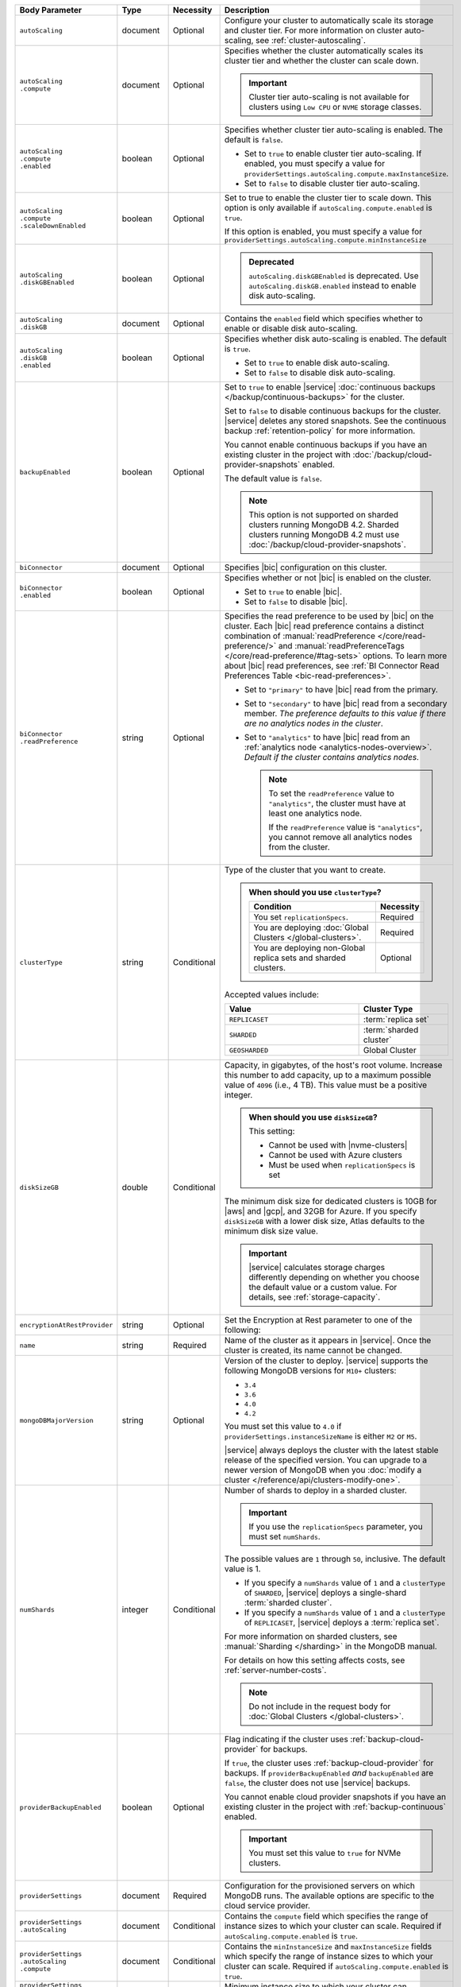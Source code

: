 .. list-table::
   :header-rows: 1
   :widths: 15 10 10 65

   * - Body Parameter
     - Type
     - Necessity
     - Description

   * - ``autoScaling``
     - document
     - Optional
     - Configure your cluster to automatically scale its storage and
       cluster tier. For more information on cluster auto-scaling, see
       :ref:`cluster-autoscaling`.

   * - | ``autoScaling``
       | ``.compute``
     - document
     - Optional
     - Specifies whether the cluster automatically scales its cluster
       tier and whether the cluster can scale down.

       .. important::

          Cluster tier auto-scaling is not available for clusters
          using ``Low CPU`` or ``NVME`` storage classes.

   * - | ``autoScaling``
       | ``.compute``
       | ``.enabled``
     - boolean
     - Optional
     - Specifies whether cluster tier auto-scaling is enabled. The
       default is ``false``.

       - Set to ``true`` to enable cluster tier auto-scaling. If
         enabled, you must specify a value for
         ``providerSettings.autoScaling.compute.maxInstanceSize``.

       - Set to ``false`` to disable cluster tier auto-scaling.

   * - | ``autoScaling``
       | ``.compute``
       | ``.scaleDownEnabled``
     - boolean
     - Optional
     - Set to true to enable the cluster tier to scale down. This
       option is only available if ``autoScaling.compute.enabled``
       is ``true``.
       
       If this option is enabled, you must specify a value for
       ``providerSettings.autoScaling.compute.minInstanceSize``

   * - | ``autoScaling``
       | ``.diskGBEnabled``
     - boolean
     - Optional
     - .. admonition:: Deprecated
          :class: note

          ``autoScaling.diskGBEnabled`` is deprecated. Use
          ``autoScaling.diskGB.enabled`` instead to enable disk
          auto-scaling.

   * - | ``autoScaling``
       | ``.diskGB``
     - document
     - Optional
     - Contains the ``enabled`` field which specifies whether to enable
       or disable disk auto-scaling.

   * - | ``autoScaling``
       | ``.diskGB``
       | ``.enabled``
     - boolean
     - Optional
     - Specifies whether disk auto-scaling is enabled. The default
       is ``true``.

       - Set to ``true`` to enable disk auto-scaling.
       - Set to ``false`` to disable disk auto-scaling.

       .. include:: /includes/fact-ram-to-storage-ratio.rst

   * - ``backupEnabled``
     - boolean
     - Optional
     - .. include:: /includes/fact-only-m10-clusters.rst

       Set to ``true`` to enable |service|
       :doc:`continuous backups </backup/continuous-backups>` for the
       cluster.

       Set to ``false`` to disable continuous backups for the cluster.
       |service| deletes any stored snapshots. See the continuous
       backup :ref:`retention-policy` for more information.

       You cannot enable continuous backups if you have an
       existing cluster in the project with
       :doc:`/backup/cloud-provider-snapshots` enabled.

       The default value is ``false``.

       .. note::

          This option is not supported on sharded clusters running
          MongoDB 4.2. Sharded clusters running MongoDB 4.2 must use
          :doc:`/backup/cloud-provider-snapshots`.

   * - ``biConnector``
     - document
     - Optional
     - Specifies |bic| configuration on this cluster.

       .. include:: /includes/extracts/cluster-option-bi-cluster-requirements.rst

   * - | ``biConnector``
       | ``.enabled``
     - boolean
     - Optional
     - Specifies whether or not |bic| is enabled on the cluster.

       - Set to ``true`` to enable |bic|.
       - Set to ``false`` to disable |bic|.

   * - | ``biConnector``
       | ``.readPreference``
     - string
     - Optional
     - Specifies the read preference to be used by |bic| on the
       cluster. Each |bic| read preference contains a distinct
       combination of :manual:`readPreference </core/read-preference/>`
       and :manual:`readPreferenceTags </core/read-preference/#tag-sets>`
       options. To learn more about |bic| read preferences, see
       :ref:`BI Connector Read Preferences Table <bic-read-preferences>`.

       - Set to ``"primary"`` to have |bic| read from the primary.

       - Set to ``"secondary"`` to have |bic| read from a secondary
         member. *The preference defaults to this value if there are no
         analytics nodes in the cluster*.

       - Set to ``"analytics"`` to have |bic| read from an
         :ref:`analytics node <analytics-nodes-overview>`.
         *Default if the cluster contains analytics nodes*.

         .. note::

            To set the ``readPreference`` value to ``"analytics"``,
            the cluster must have at least one analytics node.

            If the ``readPreference`` value is ``"analytics"``, you
            cannot remove all analytics nodes from the cluster.

   * - ``clusterType``
     - string
     - Conditional
     - Type of the cluster that you want to create.

       .. admonition:: When should you use ``clusterType``?
          :class: note

          .. list-table::
             :header-rows: 1
             :widths: 80 20

             * - Condition
               - Necessity

             * - You set ``replicationSpecs``.
               - Required

             * - You are deploying
                 :doc:`Global Clusters </global-clusters>`.
               - Required

             * - You are deploying non-Global replica sets and sharded
                 clusters.
               - Optional

       Accepted values include:

       .. list-table::
          :header-rows: 1
          :widths: 60 40

          * - Value
            - Cluster Type

          * - ``REPLICASET``
            - :term:`replica set`
          * - ``SHARDED``
            - :term:`sharded cluster`
          * - ``GEOSHARDED``
            - Global Cluster

   * - ``diskSizeGB``
     - double
     - Conditional
     - Capacity, in gigabytes, of the host's root volume. Increase this
       number to add capacity, up to a maximum possible value of
       ``4096`` (i.e., 4 TB). This value must be a positive integer.

       .. admonition:: When should you use ``diskSizeGB``?
          :class: note

          This setting:

          - Cannot be used with |nvme-clusters|
          - Cannot be used with Azure clusters
          - Must be used when ``replicationSpecs`` is set

       The minimum disk size for dedicated clusters is 10GB for |aws|
       and |gcp|, and 32GB for Azure. If you specify ``diskSizeGB``
       with a lower disk size, Atlas defaults to the minimum disk size
       value.

       .. important::

          |service| calculates storage charges differently
          depending on whether you choose the default value or a
          custom value. For details, see :ref:`storage-capacity`.

       .. include:: /includes/fact-storage-limitation.rst

   * - ``encryptionAtRestProvider``
     - string
     - Optional
     - Set the Encryption at Rest parameter to one of the following:

       .. tabs::

          tabs:
            - id: aws
              name: AWS
              content: |

                Specify ``AWS`` to enable
                :doc:`Encryption at Rest </security-aws-kms>` using the
                |service| project |aws| Key Management System settings.
                The cluster must meet the following requirements:

                .. include:: /includes/fact-encryption-at-rest-restrictions.rst

            - id: gcp
              name: GCP
              content: |

                Specify ``GCP`` to enable
                :doc:`Encryption at Rest </security-kms-encryption/>` using the
                |service| project |gcp| Key Management System settings.
                The cluster must meet the following requirements:

                .. include:: /includes/fact-encryption-at-rest-restrictions.rst

            - id: azure
              name: Azure
              content: |

                Specify ``AZURE`` to enable
                :ref:`Encryption at Rest <security-azure-kms>` using
                the |service| project Azure Key Management System
                settings. The cluster must meet the following
                requirements:

                .. include:: /includes/fact-encryption-at-rest-restrictions.rst

            - id: none
              name: NONE
              content: |

                Specify ``NONE`` to disable Encryption at rest.

   * - ``name``
     - string
     - Required
     - Name of the cluster as it appears in |service|. Once the
       cluster is created, its name cannot be changed.

   * - ``mongoDBMajorVersion``
     - string
     - Optional
     - Version of the cluster to deploy. |service| supports the
       following MongoDB versions for ``M10+`` clusters:

       - ``3.4``
       - ``3.6``
       - ``4.0``
       - ``4.2``

       You must set this value to ``4.0`` if
       ``providerSettings.instanceSizeName``
       is either ``M2`` or ``M5``.

       |service| always deploys the cluster with the latest stable
       release of the specified version. You can upgrade to a newer
       version of MongoDB when you
       :doc:`modify a cluster </reference/api/clusters-modify-one>`.

   * - ``numShards``
     - integer
     - Conditional
     - Number of shards to deploy in a sharded cluster.

       .. important::

          If you use the ``replicationSpecs`` parameter, you must set
          ``numShards``.

       The possible values are ``1`` through ``50``, inclusive. The
       default value is 1.
       
       - If you specify a ``numShards`` value of ``1`` and a
         ``clusterType`` of ``SHARDED``, |service| deploys a
         single-shard :term:`sharded cluster`.

       - If you specify a ``numShards`` value of ``1`` and a
         ``clusterType`` of ``REPLICASET``, |service| deploys a
         :term:`replica set`.

       .. include:: /includes/fact-single-shard-cluster-warning.rst

       For more information on sharded clusters, see
       :manual:`Sharding </sharding>` in the MongoDB manual.

       For details on how this setting affects costs, see
       :ref:`server-number-costs`.

       .. note::

          Do not include in the request body for
          :doc:`Global Clusters </global-clusters>`.

   * - ``providerBackupEnabled``
     - boolean
     - Optional
     - .. include:: /includes/fact-only-m10-clusters.rst

       Flag indicating if the cluster uses :ref:`backup-cloud-provider`
       for backups.

       If ``true``, the cluster uses :ref:`backup-cloud-provider` for
       backups. If ``providerBackupEnabled`` *and* ``backupEnabled``
       are ``false``, the cluster does not use |service| backups.

       You cannot enable cloud provider snapshots if you have an
       existing cluster in the project with
       :ref:`backup-continuous` enabled.

       .. important::

          You must set this value to ``true`` for NVMe clusters.

   * - ``providerSettings``
     - document
     - Required
     - Configuration for the provisioned servers on which MongoDB runs.
       The available options are specific to the cloud service
       provider.

   * - | ``providerSettings``
       | ``.autoScaling``
     - document
     - Conditional
     - Contains the ``compute`` field which specifies the range of
       instance sizes to which your cluster can scale. Required if
       ``autoScaling.compute.enabled`` is ``true``.

   * - | ``providerSettings``
       | ``.autoScaling``
       | ``.compute``
     - document
     - Conditional
     - Contains the ``minInstanceSize`` and ``maxInstanceSize`` fields
       which specify the range of instance sizes to which your cluster
       can scale. Required if
       ``autoScaling.compute.enabled`` is ``true``.

   * - | ``providerSettings``
       | ``.autoScaling``
       | ``.compute``
       | ``.minInstanceSize``
     - string
     - Conditional
     - Minimum instance size to which your cluster can
       automatically scale (e.g., ``M10``). Required if
       ``autoScaling.compute.scaleDownEnabled`` is ``true``.

   * - | ``providerSettings``
       | ``.autoScaling``
       | ``.compute``
       | ``.maxInstanceSize``
     - string
     - Conditional
     - Maximum instance size to which your cluster can
       automatically scale (e.g., ``M40``). Required if
       ``autoScaling.compute.enabled`` is ``true``.

   * - | ``providerSettings``
       | ``.backingProviderName``
     - string
     - Conditional
     - Cloud service provider on which the
       server for a multi-tenant cluster is provisioned. 

       This setting is only valid when ``providerSetting.providerName``
       is ``TENANT`` and ``providerSetting.instanceSizeName`` is ``M2``
       or ``M5``.

       .. include:: /includes/fact-cloud-service-providers.rst

   * - | ``providerSettings``
       | ``.diskIOPS``
     - integer
     - AWS Optional
     -
       .. include:: /includes/providerSettings-diskIOPS.rst

       .. include:: /includes/fact-aws-minimum-iops.rst

   * - | ``providerSettings``
       | ``.diskTypeName``
     - string
     - Azure Required
     - Azure disk type of the server's root volume. If omitted,
       |service| uses the default disk type for the selected
       ``providerSettings.instanceSizeName``.

       The following table lists the possible values for this field,
       and their corresponding storage size.

       .. list-table::
          :header-rows: 1
          :widths: 40 60

          * - ``diskTypeName``
            - Storage Size

          * - ``P4`` :sup:`1`
            - 32GB

          * - ``P6``
            - 64GB

          * - ``P10`` :sup:`2`
            - 128GB

          * - ``P20``
            - 512GB

          * - ``P30``
            - 1024GB

          * - ``P40``
            - 2048GB

          * - ``P50``
            - 4095GB

       :sup:`1` Default for ``M20`` and ``M30`` Azure clusters

       :sup:`2` Default for ``M40+`` Azure clusters

   * - | ``providerSettings``
       | ``.encryptEBSVolume``
     - boolean
     - AWS Optional
     - If enabled, the Amazon EBS encryption feature encrypts the
       server's root volume for both data at rest within the volume
       and for data moving between the volume and the cluster.

       .. note::

          This setting is always enabled for |nvme-clusters|.

       The default value is ``true``.

   * - | ``providerSettings``
       | ``.instanceSizeName``
     - string
     - Required
     - |service| provides different cluster tiers, each with a default
       storage capacity and RAM size. The cluster you select is
       used for all the data-bearing servers in your cluster tier. For
       definitions of data-bearing servers, see
       :ref:`server-number-costs`.

       .. important::
          If you are deploying a :doc:`Global Cluster 
          </global-clusters>`, you must choose a cluster tier of 
          ``M30`` or larger. 

       .. tabs-cloud-providers::

          tabs:
            - id: aws
              content: |

                .. include:: /includes/extracts/fact-cluster-instance-sizes-AWS.rst

                .. include:: /includes/fact-instance-size-names.rst

            - id: gcp
              content: |

                .. include:: /includes/extracts/fact-cluster-instance-sizes-GCP.rst

            - id: azure
              content: |

                .. include:: /includes/extracts/fact-cluster-instance-sizes-AZURE.rst

       .. include:: /includes/fact-m2-m5-multi-tenant.rst

   * - | ``providerSettings``
       | ``.providerName``
     - string
     - Required
     - Cloud service provider on which the servers are provisioned.

       .. include:: /includes/fact-cloud-service-providers.rst

       - ``TENANT`` - A multi-tenant deployment on one of the supported
         cloud service providers. Only valid when
         ``providerSettings.instanceSizeName`` is either ``M2`` or
         ``M5``.

       .. include:: /includes/fact-m2-m5-multi-tenant.rst

   * - | ``providerSettings``
       | ``.regionName``
     - string
     - Conditional
     -
       .. admonition:: Required if ``replicationSpecs`` array is empty
          :class: note

          This field is *required* if you have not set any values in
          the  ``replicationSpecs`` array.

       Physical location of your MongoDB cluster. The region you choose
       can affect network latency for clients accessing your databases.

       Do *not* specify this field when creating a multi-region cluster
       using the ``replicationSpec`` document or a
       :doc:`Global Cluster </global-clusters>` with the
       ``replicationSpecs`` array.

       .. include:: /includes/fact-group-region-association.rst

       Select your cloud provider's tab for example cluster region
       names:

       .. include:: /includes/fact-cloud-region-name-examples.rst

   * - | ``providerSettings``
       | ``.volumeType``
     - string
     - AWS Optional
     -
       .. include:: /includes/providerSettings-volumeType.rst

   * - ``replicationFactor``
     - number
     - Optional
     -

       .. admonition:: Use ``replicationSpecs``
          :class: note

          ``replicationFactor`` is deprecated. Use
          ``replicationSpecs``.

       Number of :term:`replica set` members. Each member keeps a
       copy of your databases, providing high availability and data
       redundancy. The possible values are ``3``, ``5``, or ``7``. The
       default value is ``3``.

       Do *not* specify this field when creating a multi-region cluster
       using the ``replicationSpec`` document.

       If your cluster is a sharded cluster, each shard is a replica
       set with the specified replication factor.

       For information on how the replication factor affects costs, see
       :ref:`server-number-costs`. For more information on MongoDB
       replica sets, see :manual:`Replication </replication>` in the
       MongoDB manual.

       |service| ignores this value if you pass the ``replicationSpec``
       document.

   * - ``replicationSpec``
     - document
     - Optional
     -

       .. admonition:: Use ``replicationSpecs``
          :class: note

          ``replicationSpec`` is deprecated. Use ``replicationSpecs``.

       Configuration of each region in a multi-region cluster. Each
       element in this document represents a region where |service|
       deploys your cluster.

       For single-region clusters, you can either specify the
       ``providerSettings.regionName`` and ``replicationFactor``, *or*
       you can use the ``replicationSpec`` document to define a single
       region.

       For multi-region clusters, omit the
       ``providerSettings.regionName`` field.

       For Global Clusters, specify the ``replicationSpecs`` parameter
       rather than a ``replicationSpec`` parameter.

       .. important::

          You **must** order each element in this document by
          ``replicationSpec.<region>.priority`` descending.

       Use the ``replicationSpecs`` parameter to create a
       :doc:`Global Cluster </global-clusters>`.

       .. note::

          You cannot specify both the ``replicationSpec`` and
          ``replicationSpecs`` parameters in the same request body.

   * - | ``replicationSpec``
       | ``.<region>``
     - document
     - Optional
     - Physical location of the region. Replace ``<region>`` with
       the name of the region. Each ``<region>`` document describes the
       region's priority in elections and the number and type of
       MongoDB nodes |service| deploys to the region. You must order
       each ``<region>`` by ``replicationSpec.priority`` descending.

       You must specify at least one ``replicationSpec.<region>``
       document.

       Select your cloud provider's tab for example cluster region
       names:

       .. include:: /includes/fact-cloud-region-name-examples.rst

       For each ``<region>`` document, you must specify the
       ``analyticsNodes``, ``electableNodes``, ``priority``, and
       ``readOnlyNodes`` fields. For information on cross-region
       node limits, see :ref:`create-cluster-considerations`.

       .. include:: /includes/fact-group-region-association.rst

   * - | ``replicationSpec``
       | ``.<region>``
       | ``.electableNodes``
     - integer
     - Optional
     - Number of electable nodes for |service| to deploy to the
       region. Electable nodes can become the :term:`primary` and can
       facilitate local reads.

       The total number of ``electableNodes`` across all
       ``replicationSpec.<region>`` document must be ``3``, ``5``, or
       ``7``.

       Specify ``0`` if you do not want any electable nodes in the
       region.

       You cannot create electable nodes if the
       ``replicationSpec.<region>.priority`` is 0.

   * - | ``replicationSpec``
       | ``.<region>``
       | ``.priority``
     - integer
     - Optional
     - Election priority of the region. For regions with only
       ``replicationSpec.<region>.readOnlyNodes``, set this value to
       ``0``.

       For regions where ``replicationSpec.<region>.electableNodes``
       is at least ``1``, each ``replicationSpec.<region>`` must have
       a priority of exactly one **(1)** less than the previous region.
       The first region **must** have a priority of ``7``. The lowest
       possible priority is ``1``.

       The priority ``7`` region identifies the **Preferred Region** of
       the cluster. |service| places the :term:`primary` node in the
       **Preferred Region**.  Priorities ``1`` through ``7`` are
       exclusive - no more than one region per cluster can be assigned
       a given priority.

       .. example::

          If you have three regions, their priorities would be ``7``,
          ``6``, and ``5`` respectively. If you added two more regions
          for supporting electable nodes, the priorities of those
          regions would be ``4`` and ``3`` respectively.

   * - | ``replicationSpec``
       | ``.<region>``
       | ``.readOnlyNodes``
     - integer
     - Optional
     - Number of read-only nodes for |service| to deploy to the
       region. Read-only nodes can never become the :term:`primary`,
       but can facilitate local-reads.

       Specify ``0`` if you do not want any read-only nodes in the
       region.

   * - | ``replicationSpec``
       | ``.<region>``
       | ``.analyticsNodes``
     - integer
     - Optional
     - .. include:: /includes/fact-api-analytics-nodes-description.rst

   * - ``replicationSpecs``
     - array of documents
     - Conditional
     - Configuration for cluster regions.

       .. admonition:: When should you use ``replicationSpecs``?
          :class: note

          .. list-table::
             :header-rows: 1
             :widths: 40 20 40

             * - Condition
               - Necessity
               - Values

             * - You are deploying
                 :doc:`Global Clusters </global-clusters>`.
               - Required
               - Each document in the array represents a zone where
                 |service| deploys your cluster's nodes.

             * - You are deploying non-Global replica sets and sharded
                 clusters.
               - Optional
               - This array has one document representing where
                 |service| deploys your cluster's nodes.

       You must specify all parameters in ``replicationSpecs`` document array.

       .. admonition:: What parameters depend on ``replicationSpecs``?

          If you set ``replicationSpecs``, you must:

          - Set ``clusterType``
          - Set ``numShards``
          - Not set ``replicationSpec``
          - Not use |nvme-clusters|
          - Not use Azure clusters

   * - | ``replicationSpecs[n]``
       | ``.id``
     - string
     - Conditional
     - Unique identifer of the replication document for a zone in a
       |global-write-cluster|.

       .. list-table:: When is this value needed?
          :header-rows: 1
          :widths: 80 20

          * - Condition
            - Necessity

          * - Existing zones included in a cluster modification request
              body.
            - Required

          * - Adding a new zone to an existing |global-write-cluster|.
            - Optional

       .. warning::

          |service| deletes any existing zones in a
          |global-write-cluster| that are not included in a cluster
          modification request.

   * - | ``replicationSpecs[n]``
       | ``.numShards``
     - integer
     - Required
     - Number of shards to deploy in the specified zone. The default
       value is ``1``.

   * - | ``replicationSpecs[n]``
       | ``.regionsConfig``
     - document
     - Optional
     - Physical location of the region. Each ``regionsConfig`` document
       describes the region's priority in elections and the number and
       type of MongoDB nodes |service| deploys to the region. You must
       order each ``regionsConfigs`` document by
       ``regionsConfig.priority``, descending.

       .. include:: /includes/fact-group-region-association.rst

       Select your cloud provider's tab for example cluster region
       names:

       .. include:: /includes/fact-cloud-region-name-examples.rst

   * - | ``replicationSpecs[n]``
       | ``.regionsConfig``
       | ``.electableNodes``
     - integer
     - Optional
     - Number of electable nodes for |service| to deploy to the region.
       Electable nodes can become the :term:`primary` and can
       facilitate local reads.

   * - | ``replicationSpecs[n]``
       | ``.regionsConfig``
       | ``.readOnlyNodes``
     - integer
     - Optional
     - Number of read-only nodes for |service| to deploy to the region.
       Read-only nodes can never become the :term:`primary`, but can
       facilitate local-reads.

       Specify ``0`` if you do not want any read-only nodes in the
       region.

   * - | ``replicationSpecs[n]``
       | ``.regionsConfig``
       | ``.analyticsNodes``
     - integer
     - Optional
     - .. include:: /includes/fact-api-analytics-nodes-description.rst

   * - | ``replicationSpecs[n]``
       | ``.regionsConfig``
       | ``.priority``
     - integer
     - Optional
     - Election priority of the region. For regions with only
       read-only nodes, set this value to ``0``.

   * - | ``replicationSpecs[n]``
       | ``.zoneName``
     - string
     - Optional
     - Name for the zone in a |global-write-cluster|. Do not provide
       this value if ``clusterType`` is not ``GEOSHARDED``.
